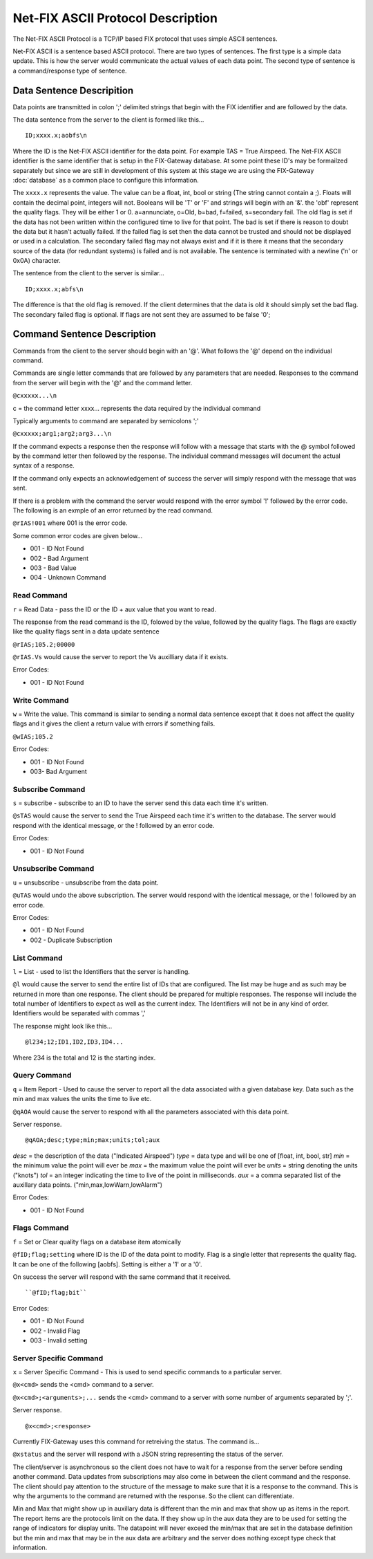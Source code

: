 =======================================
Net-FIX ASCII Protocol Description
=======================================

.. Need to clean up this file and make it look like an intelligent
   person wrote it.  ]]]

The Net-FIX ASCII Protocol is a TCP/IP based FIX protocol that uses simple ASCII
sentences.

Net-FIX ASCII is a sentence based ASCII protocol.  There are two types of
sentences.  The first type is a simple data update.  This is how the server
would communicate the actual values of each data point.  The second type of
sentence is a command/response type of sentence.

Data Sentence Descripition
--------------------------

Data points are transmitted in colon ';' delimited strings that begin
with the FIX identifier and are followed by the data.

The data sentence from the server to the client is formed like this...

::

  ID;xxxx.x;aobfs\n

Where the ID is the Net-FIX ASCII identifier for the data point.  For example TAS =
True Airspeed.  The Net-FIX ASCII identifier is the same identifier that is setup
in the FIX-Gateway database.  At some point these ID's may be formailzed separately
but since we are still in development of this system at this stage we are using
the FIX-Gateway :doc:`database` as a common place to configure this information.

The ``xxxx.x`` represents the value. The value can be a float, int,
bool or string (The string cannot contain a ;).  Floats will contain the decimal
point, integers will not. Booleans will be 'T' or 'F' and strings will begin
with an '&'.  the 'obf' represent the quality flags.  They will be either 1 or
0. a=annunciate, o=Old, b=bad, f=failed, s=secondary fail.  The old flag is set
if the data has not been written within the configured time to live for that
point.  The bad is set if there is reason to doubt the data but it hasn't
actually failed. If the failed flag is set then the data cannot be trusted and
should not be displayed or used in a calculation.  The secondary failed flag may
not always exist and if it is there it means that the secondary source of the
data (for redundant systems) is failed and is not available.  The sentence is
terminated with a newline ('\n' or 0x0A) character.

The sentence from the client to the server is similar...

::

  ID;xxxx.x;abfs\n

The difference is that the old flag is removed.  If the client
determines that the data is old it should simply set the bad flag.
The secondary failed flag is optional.  If flags are not sent they are
assumed to be false '0';

Command Sentence Description
----------------------------

Commands from the client to the server should begin with an '@'.  What
follows the '@' depend on the individual command.

Commands are single letter commands that are followed by any
parameters that are needed.  Responses to the command from the server
will begin with the '@' and the command letter.

``@cxxxxx...\n``

c = the command letter
xxxx... represents the data required by the individual command

Typically arguments to command are separated by semicolons ';'

``@cxxxxx;arg1;arg2;arg3...\n``

If the command expects a response then the response will follow with a message
that starts with the @ symbol followed by the command letter then followed by
the response. The individual command messages will document the actual syntax of
a response.

If the command only expects an acknowledgement of success the server will simply
respond with the message that was sent.


If there is a problem with the command the server
would respond with the error symbol '!' followed by the error code.
The following is an exmple of an error returned by the read command.

``@rIAS!001`` where 001 is the error code.

Some common error codes are given below...

* 001 - ID Not Found
* 002 - Bad Argument
* 003 - Bad Value
* 004 - Unknown Command

Read Command
~~~~~~~~~~~~

``r`` = Read Data - pass the ID or the ID + aux value that you
want to read.

The response from the read command is the ID, folowed by the value, followed
by the quality flags.  The flags are exactly like the quality flags sent in
a data update sentence

``@rIAS;105.2;00000``

``@rIAS.Vs`` would cause the server to report the Vs auxilliary data
if it exists.

Error Codes:

* 001 - ID Not Found


Write Command
~~~~~~~~~~~~~

``w`` = Write the value.  This command is similar to sending a normal
data sentence except that it does not affect the quality flags and it gives
the client a return value with errors if something fails.

``@wIAS;105.2``

Error Codes:

* 001 - ID Not Found
* 003- Bad Argument


Subscribe Command
~~~~~~~~~~~~~~~~~

``s`` = subscribe - subscribe to an ID to have the server send this data
each time it's written.

``@sTAS`` would cause the server to send the True Airspeed each time it's
written to the database.  The server would respond with the identical
message, or the ! followed by an error code.

Error Codes:

* 001 - ID Not Found

Unsubscribe Command
~~~~~~~~~~~~~~~~~~~

``u`` = unsubscribe - unsubscribe from the data point.

``@uTAS`` would undo the above subscription.  The server would respond
with the identical message, or the ! followed by an error code.

Error Codes:

* 001 - ID Not Found
* 002 - Duplicate Subscription

List Command
~~~~~~~~~~~~

``l`` = List - used to list the Identifiers that the server is handling.

``@l`` would cause the server to send the entire list of IDs that are
configured.  The list may be huge and as such may be returned in
more than one response.  The client should be prepared for
multiple responses.  The response will include the total number of
Identifiers to expect as well as the current index.  The Identifiers will
not be in any kind of order.  Identifiers would be separated with commas ','

The response might look like this...

::

  @l234;12;ID1,ID2,ID3,ID4...

Where 234 is the total and 12 is the starting index.

Query Command
~~~~~~~~~~~~~

``q`` = Item Report - Used to cause the server to report all the
data associated with a given database key.  Data such as the min and max
values the units the time to live etc.

``@qAOA`` would cause the server to respond with all the parameters
associated with this data point.

Server response.

::

  @qAOA;desc;type;min;max;units;tol;aux

*desc* = the description of the data ("Indicated Airspeed")
*type* = data type and will be one of [float, int, bool, str]
*min* = the minimum value the point will ever be
*max* = the maximum value the point will ever be
*units* = string denoting the units ("knots")
*tol* = an integer indicating the time to live of the point in milliseconds.
*aux* = a comma separated list of the auxillary data points.  ("min,max,lowWarn,lowAlarm")

Error Codes:

* 001 - ID Not Found

Flags Command
~~~~~~~~~~~~~

``f`` = Set or Clear quality flags on a database item atomically

``@fID;flag;setting`` where ID is the ID of the data point to modify.  Flag is a
single letter that represents the quality flag.  It can be one of the following
[aobfs].  Setting is either a '1' or a '0'.

On success the server will respond with the same command that it received.

::

  ``@fID;flag;bit``


Error Codes:

* 001 - ID Not Found
* 002 - Invalid Flag
* 003 - Invalid setting

Server Specific Command
~~~~~~~~~~~~~~~~~~~~~~~

``x`` = Server Specific Command - This is used to send specific commands to a
particular server.

``@x<cmd>`` sends the <cmd> command to a server.

``@x<cmd>;<arguments>;...`` sends the <cmd> command to a server with some number
of arguments separated by ';'.

Server response.

::

  @x<cmd>;<response>

Currently FIX-Gateway uses this command for retreiving the status.  The command
is...

``@xstatus`` and the server will respond with a JSON string representing
the status of the server.

The client/server is asynchronous so the client does not have to wait
for a response from the server before sending another command.  Data
updates from subscriptions may also come in between the client command
and the response.  The client should pay attention to the structure of
the message to make sure that it is a response to the command.  This
is why the arguments to the command are returned with the response.
So the client can differentiate.

Min and Max that might show up in auxillary data is different than the
min and max that show up as items in the report.  The report items are
the protocols limit on the data.  If they show up in the aux data they
are to be used for setting the range of indicators for display units.
The datapoint will never exceed the min/max that are set in the
database definition but the min and max that may be in the aux data
are arbitrary and the server does nothing except type check that
information.
